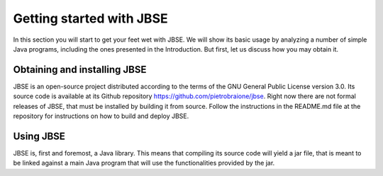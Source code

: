 #########################
Getting started with JBSE
#########################
In this section you will start to get your feet wet with JBSE. We will show its basic usage by analyzing a number of simple Java programs, including the ones presented in the Introduction. But first, let us discuss how you may obtain it.

*****************************
Obtaining and installing JBSE
*****************************
JBSE is an open-source project distributed according to the terms of the GNU General Public License version 3.0. Its source code is available at its Github repository https://github.com/pietrobraione/jbse. Right now there are not formal releases of JBSE, that must be installed by building it from source. Follow the instructions in the README.md file at the repository for instructions on how to build and deploy JBSE.

**********
Using JBSE
**********
JBSE is, first and foremost, a Java library. This means that compiling its source code will yield a jar file, that is meant to be linked against a main Java program that will use the functionalities provided by the jar.


